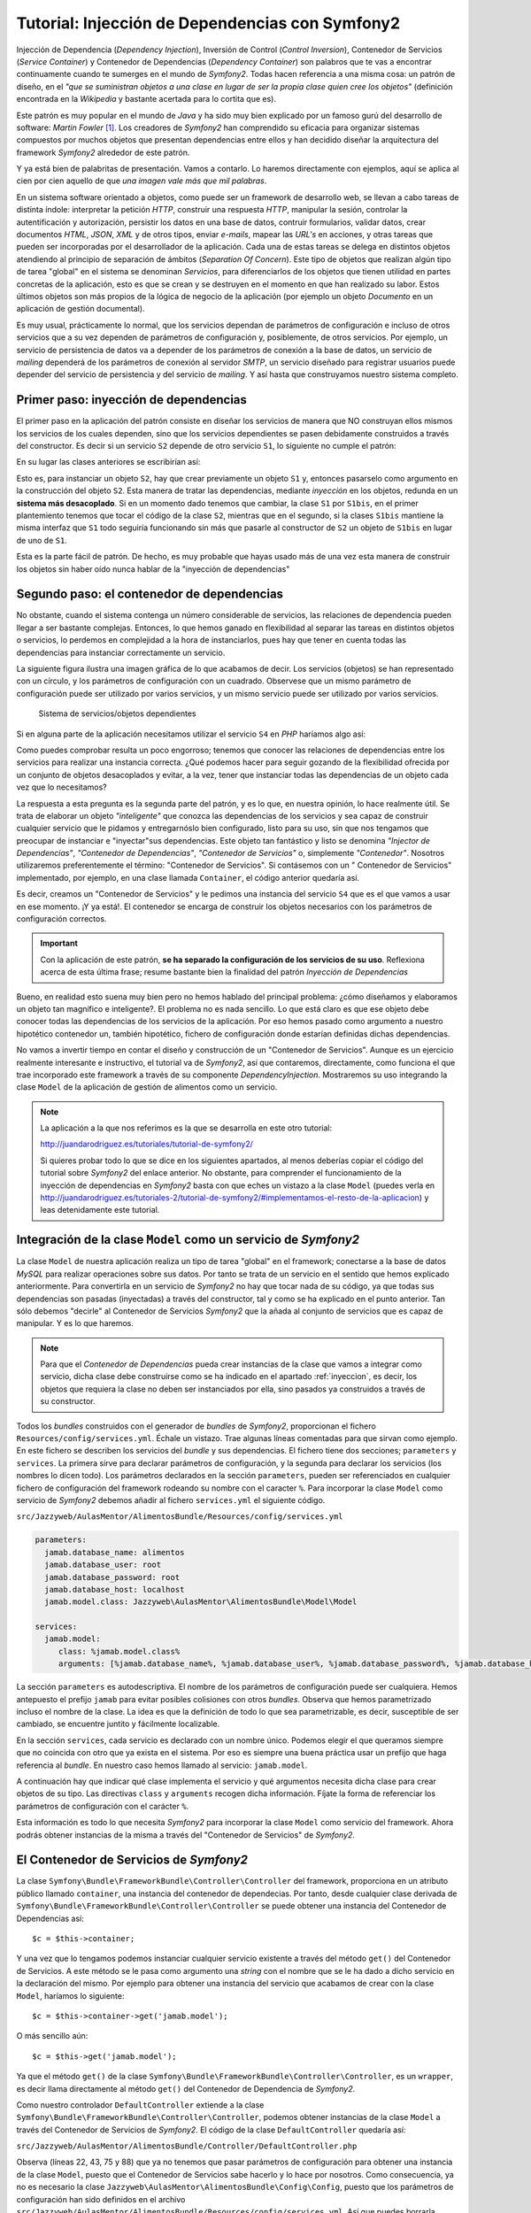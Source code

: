 .. codeauthor:: Juan David Rodríguez García <juandavid.rodriguez@ite.educacion.es>

Tutorial: Injección de Dependencias con Symfony2
================================================

Injección de Dependencia (*Dependency Injection*), Inversión de Control (*Control
Inversion*), Contenedor de Servicios (*Service Container*) y Contenedor
de Dependencias (*Dependency Container*) son palabros  que te vas a encontrar
continuamente cuando te sumerges en el mundo de *Symfony2*. Todas hacen 
referencia a una misma cosa: un patrón de diseño, en el *"que se suministran 
objetos a una clase en lugar de ser la propia clase quien cree los objetos"* 
(definición encontrada en la *Wikipedia* y bastante acertada para lo cortita
que es).

Este patrón es muy popular en el mundo de *Java* y ha sido muy bien explicado
por un famoso gurú del desarrollo de software: *Martin Fowler* [1]_. Los creadores
de *Symfony2* han comprendido su eficacia para organizar sistemas compuestos 
por muchos objetos que presentan dependencias entre ellos y han decidido
diseñar la arquitectura del framework *Symfony2* alrededor de este patrón.

Y ya está bien de palabritas de presentación. Vamos a contarlo. Lo haremos 
directamente con ejemplos, aquí se aplica al cien por cien aquello de que 
*una imagen vale más que mil palabras*.

En un sistema software orientado a objetos, como puede ser un framework de 
desarrollo web, se llevan a cabo tareas de distinta índole: interpretar la 
petición *HTTP*, construir una respuesta *HTTP*, manipular la sesión, controlar
la autentificación y autorización, persistir los datos en una base de datos,
contruir formularios, validar datos, crear documentos *HTML*, *JSON*, *XML* y 
de otros tipos, enviar *e-mails*, mapear las *URL's* en acciones, y otras tareas
que pueden ser incorporadas por el desarrollador de la aplicación. Cada una de 
estas tareas se delega en distintos objetos atendiendo al principio de separación 
de ámbitos (*Separation Of Concern*). Este tipo de objetos que realizan algún tipo
de tarea "global" en el sistema se denominan *Servicios*, para diferenciarlos de 
los objetos que tienen utilidad en partes concretas de la aplicación, esto es 
que se crean y se destruyen en el momento en que han realizado su labor. Estos 
últimos objetos son más propios de la lógica de negocio de la aplicación
(por ejemplo un objeto *Documento* en un aplicación de gestión documental).

Es muy usual, prácticamente lo normal, que los servicios dependan de parámetros
de configuración e incluso de otros servicios que a su vez dependen de 
parámetros de configuración y, posiblemente, de otros servicios. Por ejemplo,
un servicio de persistencia de datos va a depender de los parámetros de conexión
a la base de datos, un servicio de *mailing* dependerá de los parámetros de 
conexión al servidor *SMTP*, un servicio diseñado para registrar usuarios puede
depender del servicio de persistencia y del servicio de *mailing*. Y así hasta
que construyamos nuestro sistema completo.

.. _inyeccion:

Primer paso: inyección de dependencias
--------------------------------------

El primer paso en la aplicación del patrón consiste en diseñar los servicios
de manera que NO construyan ellos mismos los servicios de los cuales dependen, 
sino que los servicios dependientes se pasen debidamente construidos a través
del constructor. Es decir si un servicio ``S2`` depende de otro servicio ``S1``,
lo siguiente no cumple el patrón:

.. code-block:: php
   :linenos:
   
   <?php 
   
   class S1 {
   
   public __construct($p11,$p12, ..., $p1n)
   {...}
   
   ...
   }
   
   class S2 {
   
   public __construct($p21,$p22, ..., $p2m)
   {
    ... 
    $s2 = new S1($p11,$p12, ..., $p1n); 
    ...
   }

En su lugar las clases anteriores se escribirían así:

.. code-block:: php
   :linenos:
   
   <?php 
   
   class S1 {
   
   public __construct($p11,$p12, ..., $p1n)
   {...}
   
   ...
   }
   
   class S2 {
   
   public __construct(S1 $s1 $p21,$p22, ..., $p2m)
   {... }
   

Esto es, para instanciar un objeto ``S2``, hay que crear previamente un objeto
``S1`` y, entonces pasarselo como argumento en la construcción del objeto ``S2``.
Esta manera de tratar las dependencias, mediante *inyección* en los objetos, 
redunda en un **sistema más desacoplado**. Si en un momento dado tenemos que 
cambiar, la clase ``S1`` por ``S1bis``, en el primer plantemiento tenemos que 
tocar el código de la clase ``S2``, mientras que en el segundo, si la clases 
``S1bis`` mantiene la misma interfaz que ``S1`` todo seguiría funcionando sin
más que pasarle al constructor de ``S2`` un objeto de ``S1bis`` en lugar de uno
de ``S1``.

Esta es la parte fácil de patrón. De hecho, es muy probable que hayas usado más de
una vez esta manera de construir los objetos sin haber oído nunca hablar de la 
"inyección de dependencias"

Segundo paso: el contenedor de dependencias
-------------------------------------------

No obstante, cuando el sistema contenga un número considerable de servicios, las
relaciones de dependencia pueden llegar a ser bastante complejas. Entonces, lo que
hemos ganado en flexibilidad al separar las tareas en distintos objetos o 
servicios, lo perdemos en complejidad a la hora de instanciarlos, pues hay que 
tener en cuenta todas las dependencias para instanciar correctamente un servicio.

La siguiente figura ilustra una imagen gráfica de lo que acabamos de decir. Los
servicios (objetos) se han representado con un círculo, y los parámetros de 
configuración con un cuadrado. Observese que un mismo parámetro de configuración
puede ser utilizado por varios servicios, y un mismo servicio puede ser 
utilizado por varios servicios.

.. figure:: ../recursos/dependency_injection.png
   :alt: Sistema de servicios/objetos dependientes

   Sistema de servicios/objetos dependientes

Si en alguna parte de la aplicación necesitamos utilizar el servicio ``S4``
en *PHP* haríamos algo así:

.. code-block:: php
   :linenos:

   <?php
    ...
   
    $params = array(
        'p1' => 'v1',
        'p2' => 'v2',
        'p3' => 'v3',
        'p4' => 'v4',
        'p5' => 'v5',
        'p6' => 'v6',
     );
     
    $s1 = new S1($params['p1'], $params['p2']);
    
    $s2 = new S2($params['p3']);
    
    $s4 = new S4($s1, $s2, $params['p6']);
    
    // y ya podemos usar $s4

Como puedes comprobar resulta un poco engorroso; tenemos que conocer las 
relaciones de dependencias entre los servicios para realizar una instancia 
correcta. ¿Qué podemos hacer para seguir gozando de la flexibilidad ofrecida 
por un conjunto de objetos desacoplados y evitar, a la vez, tener que instanciar
todas las dependencias de un objeto cada vez que lo necesitamos?

La respuesta a esta pregunta es la segunda parte del patrón, y es lo que, en 
nuestra opinión, lo hace realmente útil. Se trata de elaborar un objeto 
*"inteligente"* que conozca las dependencias de los servicios y sea capaz de
construir cualquier servicio que le pidamos y entregarnóslo bien configurado, listo
para su uso, sin que nos tengamos que preocupar de instanciar e "inyectar"sus
dependencias. Este objeto tan fantástico y listo se denomina *"Injector de
Dependencias"*, *"Contenedor de Dependencias"*, *"Contenedor de Servicios"* o, 
simplemente *"Contenedor"*. Nosotros utilizaremos preferentemente el término:
"Contenedor de Servicios". Si contásemos con un " Contenedor de Servicios" 
implementado, por ejemplo, en una clase llamada ``Container``, el código anterior
quedaría así.

.. code-block:: php
   :linenos:

    <?php
    ...
    
    $container = new Container('/ruta/a/fichero/de/configuracion');
    
    $s4 = $container->get('S4');
    
    // y ya podemos usar $s4

Es decir, creamos un "Contenedor de Servicios" y le pedimos una instancia del 
servicio ``S4`` que es el que vamos a usar en ese momento. ¡Y ya está!. El 
contenedor se encarga de construir los objetos necesarios con los parámetros de
configuración correctos. 

.. important::

   Con la aplicación de este patrón, **se ha separado la configuración de los
   servicios de su uso**.  Reflexiona acerca de esta última frase; resume bastante
   bien la finalidad del patrón *Inyección de Dependencias*

Bueno, en realidad esto suena muy bien pero no hemos hablado del principal problema:
¿cómo diseñamos y elaboramos un objeto tan magnífico e inteligente?. El problema
no es nada sencillo. Lo que está claro es que ese objeto debe conocer todas las
dependencias de los servicios de la aplicación. Por eso hemos pasado como 
argumento a nuestro hipotético contenedor un, también hipotético, fichero de 
configuración donde estarían definidas dichas dependencias.

No vamos a invertir tiempo en contar el diseño y construcción de un "Contenedor
de Servicios". Aunque es un ejercicio realmente interesante e instructivo, el 
tutorial va de *Symfony2*, así que contaremos, directamente, como funciona el que
trae incorporado este framework a través de su componente *DependencyInjection*.
Mostraremos su uso integrando la clase ``Model`` de la aplicación de gestión de
alimentos como un servicio.

.. note::

   La aplicación a la que nos referimos es la que se desarrolla en este otro tutorial:

   http://juandarodriguez.es/tutoriales/tutorial-de-symfony2/
 
   Si quieres probar todo lo que se dice en los siguientes apartados, al menos deberías 
   copiar el código del tutorial sobre *Symfony2* del enlace anterior. No obstante, para 
   comprender  el funcionamiento de la inyección de dependencias en *Symfony2* basta con 
   que eches un vistazo a la clase ``Model`` (puedes verla en  http://juandarodriguez.es/tutoriales-2/tutorial-de-symfony2/#implementamos-el-resto-de-la-aplicacion) y leas detenidamente
   este tutorial.

Integración de la clase ``Model`` como un servicio de *Symfony2*
----------------------------------------------------------------

La clase ``Model`` de nuestra aplicación realiza un tipo de tarea "global" en 
el framework; conectarse a la base de datos *MySQL* para realizar operaciones
sobre sus datos. Por tanto se trata de un servicio en el sentido que hemos explicado
anteriormente. Para convertirla en un servicio de *Symfony2* no hay que tocar nada
de su código, ya que todas sus dependencias son pasadas (inyectadas) a través del
constructor, tal y como se ha explicado en el punto anterior. Tan sólo debemos
"decirle" al Contenedor de Servicios  *Symfony2* que la añada al conjunto de 
servicios que es capaz de manipular. Y es lo que haremos. 

.. note::
   
   Para que el *Contenedor de Dependencias* pueda crear instancias de la clase
   que vamos a integrar como servicio, dicha clase debe construirse como se ha
   indicado en el apartado :ref:`inyeccion`, es decir, los objetos que requiera
   la clase no deben ser instanciados por ella, sino pasados ya construidos a
   través de su constructor.

Todos los *bundles* construidos con el generador de *bundles* de *Symfony2*, 
proporcionan el fichero ``Resources/config/services.yml``. Échale un vistazo. 
Trae algunas líneas comentadas para que sirvan como ejemplo. En este fichero se
describen los servicios del *bundle* y sus dependencias. El fichero tiene dos 
secciones; ``parameters`` y ``services``. La primera sirve para declarar 
parámetros de configuración, y la segunda para declarar los servicios (los nombres
lo dicen todo). Los parámetros declarados en la sección ``parameters``, pueden ser
referenciados en cualquier fichero de configuración del framework rodeando su 
nombre con el caracter ``%``. Para incorporar la clase ``Model`` como servicio de 
*Symfony2* debemos añadir al fichero ``services.yml`` el siguiente código.

``src/Jazzyweb/AulasMentor/AlimentosBundle/Resources/config/services.yml``

.. code-block:: yaml

    parameters:
      jamab.database_name: alimentos
      jamab.database_user: root
      jamab.database_password: root
      jamab.database_host: localhost
      jamab.model.class: Jazzyweb\AulasMentor\AlimentosBundle\Model\Model
    
    services:
      jamab.model:
         class: %jamab.model.class%
         arguments: [%jamab.database_name%, %jamab.database_user%, %jamab.database_password%, %jamab.database_host%] 
    
La sección ``parameters`` es autodescriptiva. El nombre de los parámetros de 
configuración puede ser cualquiera. Hemos antepuesto el prefijo ``jamab`` para 
evitar posibles colisiones con otros *bundles*. Observa que hemos parametrizado
incluso el nombre de la clase. La idea es que la definición de todo lo que sea
parametrizable, es decir, susceptible de ser cambiado, se encuentre juntito y 
fácilmente localizable.

En la sección ``services``, cada servicio es declarado con un nombre único. 
Podemos elegir el que queramos siempre que no coincida con otro que ya exista
en el sistema. Por eso es siempre una buena práctica usar un prefijo que haga
referencia al *bundle*. En nuestro caso hemos llamado al servicio: ``jamab.model``.

A continuación hay que indicar qué clase implementa el servicio y qué argumentos
necesita dicha clase para crear objetos de su tipo. Las directivas ``class`` y 
``arguments`` recogen dicha información. Fíjate la forma de referenciar los 
parámetros de configuración con el carácter ``%``.

Esta información es todo lo que necesita *Symfony2* para incorporar la clase 
``Model`` como servicio del framework. Ahora podrás obtener instancias de la misma
a través del "Contenedor de Servicios" de *Symfony2*.

El Contenedor de Servicios de *Symfony2*
----------------------------------------

La clase ``Symfony\Bundle\FrameworkBundle\Controller\Controller`` del framework, 
proporciona en un atributo público llamado ``container``,  una instancia del
contenedor de dependecias. Por tanto, desde cualquier clase derivada de 
``Symfony\Bundle\FrameworkBundle\Controller\Controller`` se puede obtener una
instancia del Contenedor de Dependencias así:

::
   
   $c = $this->container;

Y una vez que lo tengamos podemos instanciar cualquier servicio existente a través
del método ``get()`` del Contenedor de Servicios. A este método se le pasa como
argumento una *string* con el nombre que se le ha dado a dicho servicio en la 
declaración del mismo. Por ejemplo para obtener una instancia del servicio que
acabamos de crear con la clase ``Model``, haríamos lo siguiente:

::
   
   $c = $this->container->get('jamab.model');
   
O más sencillo aún:

::
   
   $c = $this->get('jamab.model');

Ya que el método ``get()`` de la clase ``Symfony\Bundle\FrameworkBundle\Controller\Controller``,
es un ``wrapper``, es decir llama directamente al método ``get()`` del Contenedor
de Dependencia de *Symfony2*.

Como nuestro controlador ``DefaultController`` extiende a la clase
``Symfony\Bundle\FrameworkBundle\Controller\Controller``, podemos obtener instancias
de la clase ``Model`` a través del Contenedor de Servicios de *Symfony2*. El 
código de la clase ``DefaultController`` quedaría así:

``src/Jazzyweb/AulasMentor/AlimentosBundle/Controller/DefaultController.php``

.. code-block:: php
   :linenos:
   
    <?php
    
    namespace Jazzyweb\AulasMentor\AlimentosBundle\Controller;
    
    use Symfony\Bundle\FrameworkBundle\Controller\Controller;
    
    class DefaultController extends Controller
    {
    
        public function indexAction()
        {
            $params = array(
                'mensaje' => 'Bienvenido al curso de Symfony2',
                'fecha' => date('d-m-yyy'),
            );
    
            return $this->render('JazzywebAulasMentorAlimentosBundle:Default:index.html.twig', $params);
        }
    
        public function listarAction()
        {
            $m = $this->get('jamab.model');
    
            $params = array(
                'alimentos' => $m->dameAlimentos(),
            );
    
            return $this->render('JazzywebAulasMentorAlimentosBundle:Default:mostrarAlimentos.html.twig',
             $params);
        }
    
        public function insertarAction()
        {
            $params = array(
                'nombre' => '',
                'energia' => '',
                'proteina' => '',
                'hc' => '',
                'fibra' => '',
                'grasa' => '',
            );
    
            $m = $this->get('jamab.model');
    
            if ($_SERVER['REQUEST_METHOD'] == 'POST') {
    
                // comprobar campos formulario
                if ($m->insertarAlimento($_POST['nombre'], $_POST['energia'],
                    $_POST['proteina'], $_POST['hc'], $_POST['fibra'], $_POST['grasa'])) {
                    $params['mensaje'] = 'Alimento insertado correctamente';
                } else {
                    $params = array(
                        'nombre' => $_POST['nombre'],
                        'energia' => $_POST['energia'],
                        'proteina' => $_POST['proteina'],
                        'hc' => $_POST['hc'],
                        'fibra' => $_POST['fibra'],
                        'grasa' => $_POST['grasa'],
                    );
                    $params['mensaje'] = 'No se ha podido insertar el alimento. Revisa el formulario';
                }
            }
    
            return $this->render('JazzywebAulasMentorAlimentosBundle:Default:formInsertar.html.twig',
             $params);
        }
    
        public function buscarPorNombreAction()
        {
            $params = array(
                'nombre' => '',
                'resultado' => array(),
            );
    
            $m = $this->get('jamab.model');
    
            if ($_SERVER['REQUEST_METHOD'] == 'POST') {
                $params['nombre'] = $_POST['nombre'];
                $params['resultado'] = $m->buscarAlimentosPorNombre($_POST['nombre']);
            }
    
            return $this->render('JazzywebAulasMentorAlimentosBundle:Default:buscarPorNombre.html.twig',
             $params);
        }
    
        public function verAction($id)
        {
            $m = $this->get('jamab.model');
            
            $alimento = $m->dameAlimento($id);
    
            if (!$alimento) {
                throw new \Symfony\Component\HttpKernel\Exception\AccessDeniedHttpException();
            }
    
            $params = $alimento;
    
            return $this->render('JazzywebAulasMentorAlimentosBundle:Default:verAlimento.html.twig',
             $params);
        }
    
    }

Observa (líneas 22, 43, 75 y 88) que ya no tenemos que pasar parámetros de
configuración para obtener una instancia de la clase ``Model``, puesto que el 
Contenedor de Servicios sabe hacerlo y lo hace por nosotros. Como consecuencia,
ya no es necesario la clase ``Jazzyweb\AulasMentor\AlimentosBundle\Config\Config``,
puesto que los parámetros de configuración han sido definidos en el archivo
``src/Jazzyweb/AulasMentor/AlimentosBundle/Resources/config/services.yml``. Así
que puedes borrarla (¡menos mal! era una clase que "chirriaba" demasiado).

.. note::

   Si no has seguido el tutorial http://juandarodriguez.es/tutoriales/tutorial-de-symfony2/, echa un vistazo al código del ``DefaultController.php`` que se encuentra en el apartado: http://juandarodriguez.es/tutoriales-2/tutorial-de-symfony2/#implementamos-el-resto-de-la-aplicacion para comprobar lo que se dice en el apartado anterior.

¿Y qué hemos ganado con todo esto?
----------------------------------

Es muy probable que estes preguntándote qué hemos ganado con todo esto de la 
inyección de dependencias. Y es normal, por que el concepto del Contenedor de
Servicios es una nueva forma de entender la programación orientada a objetos.

En esta sección vamos a indicar algunas de las cosas que hemos ganado al convertir
en servicio de *Symfony2* nuestra clase ``Model``. Después seguiremos mostrando
las ventajas de Contenedor de Servicios implementando nuevos servicios para la
aplicación de gestión de alimentos.

La ventaja más inmediata es el hecho de poder instanciar un objeto ``Model`` sin
tener que pasarle nada ni conocer nada sobre sus dependencias, tan solo hay que 
pedírselo al contenedor.  

Otra cosa buena es que los parámetros de configuración son declarados en un fichero
de configuración y son accesibles desde cualquier otro fichero de configuración 
usando el carácter ``%`` alrededor del nombre del parámetro. También se puede 
obtener el valor de un determinado parámetro de configuración desde un controlador 
utilizando el método ``getParameter()``.

.. code-block:: php
  
   ...
   $database = $this->getParameter('jamab.database_name');
   ...

En ocasiones resulta muy útil cambiar la clase que implementa un servicio.
Por ejemplo, si queremos realizar pruebas aisladas  sobre la clase 
``DefaultController`` para comprobar que la lógica de control funciona como se
espera, es decir, pruebas en las que no interfiera la base de datos,
podemos utilizar en lugar de la clase ``Model``, una clase "tonta" con la misma
interfaz pero independiente de la conexión a la base de datos. Por ejemplo la 
siguiente:

``src/Jazzyweb/AulasMentor/AlimentosBundle/Model/ModelMock.php``

.. code-block:: php
   :linenos:
   
    <?php
    
     namespace Jazzyweb\AulasMentor\AlimentosBundle\Model;
     
     class ModelMock
     {
         protected $conexion;
    
         public function __construct($dbname,$dbuser,$dbpass,$dbhost)
         {   
            
         }
    
         public function dameAlimentos()
         {
             $alimentos = array(
                 array(
                     'id' => 1,
                     'nombre' => 'pera',
                     'energia' => '90', 
                     'proteina' => '80',
                     'hidratocarbono' => '78',
                     'fibra' => '89',
                     'grasatotal' => '98',
                 ),
                 array(
                     'id' => 2,
                     'nombre' => 'manzana',
                     'energia' => '94', 
                     'proteina' => '60',
                     'hidratocarbono' => '38',
                     'fibra' => '83',
                     'grasatotal' => '48',
                 ),
             );
             
    
             return $alimentos;
         }
    
         public function buscarAlimentosPorNombre($nombre)
         {
             return $this->dameAlimentos();
         }
    
         public function dameAlimento($id)
         {
            $alimento = array(
                'id' => 1,
                'nombre' => 'manzana',
                'energia' => '94', 
                'proteina' => '60',
                'hidratocarbono' => '38',
                'fibra' => '83',
                'grasatotal' => '48',
            );
    
             return $alimento;
    
         }
    
         public function insertarAlimento($n, $e, $p, $hc, $f, $g)
         {
         }
    
     }

Fíjate que la clase ``ModelMock`` clase no requiere una conexión a la base de datos, 
pero mantiene la misma interfaz que  ``Model``. Puedes probar a cambiar en el 
archivo de configuración de los servicios del *bundle*, el nombre de la clase
que implementa el servicio ``jamab.model``:

``src/Jazzyweb/AulasMentor/AlimentosBundle/Resources/config/services.yml``

.. code-block:: yaml
   :linenos:
   
    parameters:
      jamab.database_name: alimentos
      jamab.database_user: root
      jamab.database_password: root
      jamab.database_host: localhost
      jamab.model.class: Jazzyweb\AulasMentor\AlimentosBundle\Model\ModelMock
    
    services:
      jamab.model:
         class: %jamab.model.class%
         arguments: [%jamab.database_name%, %jamab.database_user%, %jamab.database_password%, %jamab.database_host%] 
    
Si ejecutas la aplicación ahora puedes comprobar que todo sigue funcionando, aunque
los alimentos que devuelve son los especificados a "capón" en los arrays de la 
clase ``ModelMock``. Esto nos puede servir, como ya hemos dicho antes, para 
construir *tests* con *PHPUnit* que comprueben la funcionalidad del controlador
``DefaultController`` sin necesidad de "contaminar" las pruebas con posibles fallos
con la conexión a la base de datos. Todo esto es posible gracias al uso de objetos
(servicios) absolutamente desacoplados y que son "juntados" entre sí mediante la 
inyección de dependencias.

Imáginemos ahora que, después de que nuestra aplicación de gestión de alimentos ha
crecido un montón, por "exigencias del guíon" nos han migrado los datos a un 
sistema gestor de base de datos *Postgresql*. O que nos exigen hacerla compatible 
también con este sistema. En tal caso podríamos crear una clase ``ModelPostgresql``,
con la misma interfaz que ``Model``, pero con los métodos adaptados para atacar
una base de datos *Postgresql*. Hecho esto, bastaría con cambiar en la 
configuración la clase que implementa el servicio ``jamab.model``.

Terminamos la sección "symfonizando" un poco más nuestro *bundle*. La distribución 
standard de *Symfony2* proporciona el archivo ``app/config/parameters.ini``,
con el objetivo de que se declaren ahí los parámetros globales de la aplicación.
Si lo abres verás que propone como tales a los parámetros de conexión a una base
de datos y a un servidor de correo. Por tanto deberíamos utilizar estos parámetros
como argumentos de nuestro servicio ``jamab.modle``. Para ello basta con realizar
el cambio en el fichero ``services.yml`` del *bundle*:

``src/Jazzyweb/AulasMentor/AlimentosBundle/Resources/config/services.yml``

.. code-block:: yaml
   :linenos:
   
    parameters:
      jamab.model.class: Jazzyweb\AulasMentor\AlimentosBundle\Model\ModelMock
    
    services:
      jamab.model:
         class: %jamab.model.class%
         arguments: [%database_name%, %database_user%, %database_password%, %database_host%] 
    
Ya no necesitamos los parámetros ``jamab.database_name``, etcétera. Obviamente
debes colocar los valores correctos para la conexión a la base de datos en el
fichero de configuración global ``parameters.ini``:

``app/config/parameters.ini``

.. code-block:: yaml
   :linenos:
  
   [parameters]
    database_driver   = pdo_mysql
    database_host     = localhost
    database_port     =
    database_name     = alimentos
    database_user     = root
    database_password = root

    mailer_transport  = smtp
    mailer_host       = localhost
    mailer_user       =
    mailer_password   =

    locale            = en

    secret            = ThisTokenIsNotSoSecretChangeIt

¡*Servicios* al poder! 
----------------------

Continuamos mostrando la potencia de los servicios. Ahora vamos a construir un
servicio que combinará el que acabamos de crear ``jamab.model``, y el servicio de 
*mailing* que viene incluido en *Symfony2*. Denominaremos al nuevo servicio
``jamab.infosender``, y su cometido será enviar por correo electrónico la 
información que tenemos en nuestro sistema sobre un determinado alimento.

En primer lugar vamos a crear la clase que implementará el servicio. La llamaremos
``InfoSender`` y la colocaremos en el espacio de nombres 
``Jazzyweb\AulasMentor\AlimentosBundle\Model``, se alojará por tanto en el 
directorio ``src/Jazzyweb/AulasMentor/AlimentosBundle/Model``. 

Dicha clase, para que cumpla el patrón y pueda integrarse como servicio, debe 
recibir en su constructor un objeto ``jamab.model`` y otro ``mailer`` . Con el
primero buscará información sobre alimentos en el sistema, y con el segundo
enviará el e-mail con dicha información. La clase que nos hemos inventado para
este menester es la siguiente:

``src/Jazzyweb/AulasMentor/AlimentosBundle/Model/InfoSender.php``

.. code-block:: php
   :linenos:
   
    <?php
    
    namespace Jazzyweb\AulasMentor\AlimentosBundle\Model;
    
    class InfoSender
    {
    
        protected $model;
        protected $mailer;
    
        public function __construct($model, $mailer)
        {
            $this->model = $model;
            $this->mailer = $mailer;
        }
    
        public function send($terminoBusqueda, $direccionEmail)
        {
            $alimentos = $this->model->buscarAlimentosPorNombre($terminoBusqueda);
    
            $texto = '';
            foreach ($alimentos as $alimento)
            {
                $texto = implode(',', $alimento);
                $texto .= PHP_EOL;
            }
    
            $message = \Swift_Message::newInstance()
                    ->setSubject('Información sobre alimentos')
                    ->setFrom('noreplay@aulasmentor.com')
                    ->setTo($direccionEmail)
                    ->setBody($texto)
            ;
            
            $this->mailer->send($message);
        }
    }
    
El constructor de la clase (líneas 11-15) recibe los objetos ``$model`` y
``$mailer`` (o dicho de otra forma; los servicios ``jamab.model`` y ``mailer``) 
ya creados y bien configurados, y simplemente los asigna como atributos para que
puedan utilizarlos los métodos que se irán añadiendo al servicio.

El método ``send()`` del servicio (líneas 17-36), recibe como parámetros un 
término de búsqueda y una dirección de correos. Entonces, utiliza el servicio
``jamab.model`` (línea 19) para realizar una busqueda de alimentos en el sistema. 
El resultado es usado para construir una cadena que servirá como cuerpo del e-mail
(líneas 21-26). A continuación se prepara un mensaje de e-mail (líneas 28-33) con 
los campos correspondientes; *subject*, *from*, *to* y *body*, y se usa el
servicio de *mailing* de *Symfony2* (línea 35) para enviar el mensaje.

.. note::
   
   El servicio de *mailing* incorporado con *Symfony2* esta basado en la librería
   *SwiftMailer*, y para el envío de mensaje utiliza el método ``send()`` cuyo
   argumento debe ser una instancia de ``Swift_Message``. La creación de esta
   instancia es lo que se realiza en las líneas 28-33.
   
Algo importante y que hemos de resaltar. Durante el proceso de construcción 
de la clase ``InfoSender`` no nos hemos preocupados por detalles de la configuración
de los servicios, simplemente sabíamos que existian y conocíamos sus funciones, las
hemos utilizado y se acabó. Es la consecuencia de haber separado la configuración
del uso. Gracias a ello, escribir un servicio que dependa de otro, o simplemente
utilizar un servicio es realmente sencillo.

El próximo paso es integrar la clase que acabamos de construir como servicio del
framework. Si has estado atento a todo lo que llevamos dicho en esta unidad, sabrás
que esto se hace añadiéndola al fichero de configuración ``services.yml`` del 
*bundle*.


``src/Jazzyweb/AulasMentor/AlimentosBundle/Resources/config/services.yml``

.. code-block:: yaml
   :linenos:
   
   parameters:
      jamab.model.class: Jazzyweb\AulasMentor\AlimentosBundle\Model\Model
      jamab.infosender.class: Jazzyweb\AulasMentor\AlimentosBundle\Model\InfoSender
    
   services:
      jamab.model:
         class: %jamab.model.class%
         arguments: [%database_name%, %database_user%, %database_password%, %database_host%] 
      
      jamab.infosender:
         class: %jamab.infosender.class%
         arguments: [ @jamab.model, @mailer ]

La única explicación que merece el código anterior es que hay que tener en cuenta 
que los argumentos que son servicios se representan anteponiendo el carácter ``@``
a su nombre.

El último paso es asegurarnos de que todos los servicios que estamos usando están 
bien configurados. Los de nuestra factura; ``jamab.model`` y ``jamab.infosender``, 
obviamente lo están (véase el código anterior). Nos falta comprobar el servicio
de *mailing*. Este servicio se configura en el archivo de configuración global
``app/config/config.yml``, en la sección ``swiftmailer``.Echale un vistazo y fíjate
que hace referencia a los parámetros ``%mailer_transport%``, ``%mailer_host%``,
``%mailer_user%`` y ``%mailer_password%``. ¿Adivinas donde se definen tales 
parámetros? Espero que así sea, significa que has estado leyendo la unidad con
atención. Se hace en el archivo ``src/config/parameters.ini``, aunque podríamos 
colocar los valores concretos directamente en el fichero ``config.yml``, los 
administradores de sistemas que van a instalar nuestra aplicación agredecerán
muchísimo que todos los parámetros de configuración que tengan que ver con los
servicios del sistema se encuentren juntitos en un sólo fichero (cuidado que ahora
la palabra *servicio* la estamos usando en un contexto de sistemas de información,
esto es, nos referimos a servicios de base da datos, de correo, etcétera).

Hemos utilizado una cuenta de *Gmail* para enviar emails. Para configurarla es
preciso añadir dos parámetros más: el tipo de encriptación y el modo de 
autenticación (esto lo dice la documentación de *Gmail*). Por otro lado, en la
documentación oficial de *Symfony2* se dice que estos datos son mapeados por
*swiftmailer* a través de los parámetros ``encryption`` y ``auth_mode``. La 
sección ``swiftmailer`` del archivo de configuración global ``config.yml`` queda
así:

``app/config/config.yml``

.. code-block:: yaml

    ...
    swiftmailer:
        transport:  %mailer_transport%
        host:       %mailer_host%
        username:   %mailer_user%
        password:   %mailer_password%
        encryption: %mailer_encryption%
        auth_mode:  %mailer_auth_mode%
    ...

Y la declaración de los parámetros:

``app/config/parameters.ini``

.. code-block:: yaml
   :linenos:
    
    ...
    mailer_transport  = smtp
    mailer_host       = smtp.gmail.com
    mailer_user       = tuusername
    mailer_password   = tupassword
    mailer_encryption = ssl
    mailer_auth_mode  = login
    ...

Y ya tenemos el servicio de *mailing* bien configurado y listo para ser usado.
Y ahora toca probarlo. Construiremos una ruta y una acción asociada para ello.

En ``src/Jazzyweb/AulasMentor/AlimentosBundle/Resources/config/routing.yml``
añadimos la ruta:

.. code-block:: yaml
 
  JAMAB_testinfosender:
    pattern:  /testinfosender
    defaults: { _controller: JazzywebAulasMentorAlimentosBundle:Default:testInfoSender }

Y en el ``DefaultController`` implementamos la acción correspondiente:

``src/Jazzyweb/AulasMentor/AlimentosBundle/Controller/DefaultController.php``

::

  <?php
  ...
  public function testInfoSenderAction()
    {
        $infosender = $this->get('jamab.infosender');

        $infosender->send('%naranja%', 'juandalibaba@gmail.com');

        return new \Symfony\Component\HttpFoundation\Response(
                '<html><body><h2>Se ha enviado información a 
                juandalibaba@gmail.com</h2></body></html>');
    }
  ...
  
Lanza esta ruta en tu navegador y se enviará información sobre el alimento 
*naranja* a la dirección de e-mail que hayas elegido.

.. note::
   
   Sustituye ``tuusername``, ``tupassword`` y ``quientuquieras@dondequieras.com``
   por los valores propioso de tu cuenta de e-mail y por la dirección de correo
   contra la que deseas hacer pruebas.
   
.. note::

   Observa que no hemos construido una plantilla para pintar la acción. Como es
   una prueba sencilla, hemos decidido construir directamente un objeto ``Response``.

El uso del servicio ``jamab.infosender``, como todos los servicios de *Symfony2*
no puede ser más sencillo. Le dices al *Contenedor de Servicios*: *"dame el 
servicio fulanito"*, él te lo devuelve educadamente, sin hacerte preguntas, y tu
lo usas en tu aplicación. Que quieres usar otro servidor para enviar los mensajes.
No tienes que cambiar ni una línea de tu código. Cambias la configuración del
servicio de *mailing* y todo sigue funcionando. Que ahora resulta que no quieres
enviar mails mientras estás haciendo pruebas. Añades a la configuración de 
*swiftmailer* el parámetro: ``disable_delivery:  true`` y se deshabilita el envío.
Son posibles situaciones prácticas que se te pueden dar en el desarrollo de tus
aplicaciones y que, gracias a la inyección de dependencias, se resuelven de una
manera muy sencilla y segura en el sentido de que realizas grandes cambios y todo
sigue funcionando, nada se rompe.

Más servicios aún
-----------------

No te apures ya hemos terminado, tan sólo queremos recalcar que *Symfony2* está
compuesto por muchos servicios como los que hemos estudiado en esta unidad. Y 
que, por supuesto, los *bundles* de terceros más famosos utilizan extensiva e
intensivamente la inyección de dependencia. Comprender bien este concepto te 
facilitará el aprendizaje y tu experiencia con *Symfony2*. 

.. note::

   Si quieres saber todos los servicios que vienen con *Symfony2* ejecuta este
   comando:

   .. code-block:: bash

      php app/console container:debug


Es verdad que se pueden desarrollar aplicaciones con *Symfony2* sin necesidad de
"echar mucha cuenta" a la inyección de dependencias. Basta con conocer los 
servicios más importantes proporcionados por *Symfony2*, instanciarlos en 
las acciones del controlador cuando los necesitas y utilizarlos. Sin embargo, si
no prestas suficiente atención a este concepto y lo dejas un poco de lado, 
sentirás que no consigues controlar del todo al framework y en ocasiones se te
escapa. Comprender la *inyección de dependencia*, el concepto de  *servicio* y
de *contenedor de servicios*, es fundamental para tomar las riendas del framework
y cabalgar sobre él confortablemente. Este es el motivo esta unidad y de su 
ubicación a la mitad del curso, justo antes de comenzar a desarrollar una
aplicación más compleja que servirá de vehículo vertebrador para aprender a 
utilizar *Symfony2*.

En las unidades anteriores ya hemos utilizado los servicios de *Symfony2* sin 
haberlos mencionados. Cuando renderizamos los resultados de una acción con una
plantilla, estamos haciendo uso del servicio ``templating`` a través del *wrapper*
``render()`` de la clase ``Controller``. De hecho hacer esto:

::
 
  return $this->render('JazzywebAulasMentorAlimentosBundle:Default:index.html.twig', $params);

es equivalente a esto:

::

  $t = $this->get('templating');
        
  return $t->renderResponse('JazzywebAulasMentorAlimentosBundle:Default:index.html.twig', $params);
 
Pero más cortito. 
 
En las próximas unidades estudiaremos los servicios más importantes que ofrece
*Symfony2*. Con ellos se puede hacer casi de todo. No obstante a veces tendremos
que ampliar el framework con nuevas funcionalidades. Y esto, si queremos hacerlo
bien, debemos hacerlo usando la inyección de dependencias y los servicios.

El tutorial en chuletas
-----------------------

* *Servicio*. Un tipo de objetos que realizan algún tipo de tarea “global” en el 
  sistema.

* Las clases que se quieran integrar como servicios, se definen en el archivo
  ``Resources/config/services.yml`` del *bundle*.

* Ese archivo tiene dos secciones: ``parameters`` y ``services``. La primera sirve
  para definir parámetros de configuración del *bundle* (que pueden ser utilizados
  por los servicios o en otras partes del *bundle*), y la segunda para declarar los
  servicios.
  
* Las clases que vayan a incorporarse como servicios deben "inyectar" sus 
  dependencias (parámetros y otros servicios) a través de su constructor o de
  algún *setter*.

Ejemplo:

.. code-block:: yaml

    parameters:
      jamab.database_name: alimentos
      jamab.database_user: root
      jamab.database_password: root
      jamab.database_host: localhost
      jamab.model.class: Jazzyweb\AulasMentor\AlimentosBundle\Model\Model
    
    services:
      jamab.model:
         class: %jamab.model.class%
         arguments: [%jamab.database_name%, %jamab.database_user%, %jamab.database_password%, %jamab.database_host%]

* Desde un controlador (que extienda la clase ``Symfony\Bundle\FrameworkBundle\Controller\Controller``, 
  se puede obtener cualquier servicio usando el método ``get()``:
  
::

    $servicio = $this->get('nombre_del_servicio');

* Desde ese controlador también se puede obtener los valores de los parámetros
  usando el método clase ``getParameter()``:

::

    $parametro = $this->getParameter('nombre_del_parametro');
    
* Los argumentos que son servicios se especifican colocando el carácter ``@`` 
  delante del nombre:
  
.. code-block:: yaml

   ...
   services:
     jamab.infosender:
        class: %jamab.infosender.class%
        arguments: [ @jamab.model, @mailer ]
   ...


Comentarios
-----------

Aquí puedes enviar comentarios, dudas y sugerencias. Utiliza la barra de *scroll* para
recorrer todos los mensajes. El formulario de envío se encuentra al final.

.. raw:: html

   <object type="text/html" width="100%" height="800" data="commentator/index.php?page=unidad4"></object> 

----------

 .. [1] http://martinfowler.com/
 
----------

.. raw:: html

   <div style="background-color: rgb(242, 242, 242); text-align: center; margin: 20px; padding: 10px;">
   <a rel="license" href="http://creativecommons.org/licenses/by-nc-sa/3.0/"><img alt="Licencia Creative Commons" style="border-width:0" src="http://i.creativecommons.org/l/by-nc-sa/3.0/88x31.png" /></a>
   <br />
   <span xmlns:dct="http://purl.org/dc/terms/" href="http://purl.org/dc/dcmitype/Text" property="dct:title" rel="dct:type">Desarrollo de Aplicaciones web con Symfony2</span> por <span xmlns:cc="http://creativecommons.org/ns#" property="cc:attributionName">Juan David Rodríguez García (juandavid.rodriguez@ite.educacion.es)</span>
   <br/>
   se encuentra bajo una Licencia <a rel="license" href="http://creativecommons.org/licenses/by-nc-sa/3.0/">Creative Commons Reconocimiento-NoComercial-CompartirIgual 3.0 Unported</a>.
   </style>
   </div>
